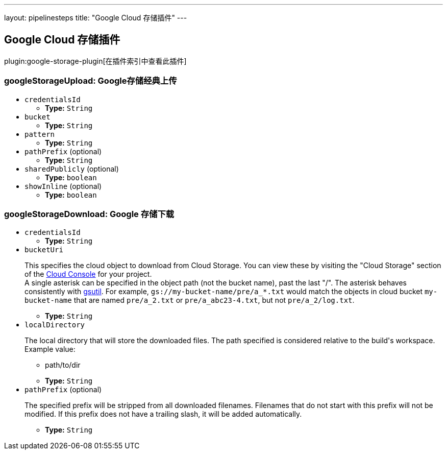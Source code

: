 ---
layout: pipelinesteps
title: "Google Cloud 存储插件"
---

:notitle:
:description:
:author:
:email: jenkinsci-users@googlegroups.com
:sectanchors:
:toc: left

== Google Cloud 存储插件

plugin:google-storage-plugin[在插件索引中查看此插件]

=== +googleStorageUpload+: Google存储经典上传
++++
<ul><li><code>credentialsId</code>
<ul><li><b>Type:</b> <code>String</code></li></ul></li>
<li><code>bucket</code>
<ul><li><b>Type:</b> <code>String</code></li></ul></li>
<li><code>pattern</code>
<ul><li><b>Type:</b> <code>String</code></li></ul></li>
<li><code>pathPrefix</code> (optional)
<ul><li><b>Type:</b> <code>String</code></li></ul></li>
<li><code>sharedPublicly</code> (optional)
<ul><li><b>Type:</b> <code>boolean</code></li></ul></li>
<li><code>showInline</code> (optional)
<ul><li><b>Type:</b> <code>boolean</code></li></ul></li>
</ul>


++++
=== +googleStorageDownload+: Google 存储下载
++++
<ul><li><code>credentialsId</code>
<ul><li><b>Type:</b> <code>String</code></li></ul></li>
<li><code>bucketUri</code>
<div><div> 
 <p> This specifies the cloud object to download from Cloud Storage. You can view these by visiting the "Cloud Storage" section of the <a href="https://cloud.google.com/console" rel="nofollow">Cloud Console</a> for your project.<br> A single asterisk can be specified in the object path (not the bucket name), past the last "/". The asterisk behaves consistently with <a href="https://cloud.google.com/storage/docs/gsutil/addlhelp/WildcardNames" rel="nofollow">gsutil</a>. For example, <code>gs://my-bucket-name/pre/a_*.txt</code> would match the objects in cloud bucket <code>my-bucket-name</code> that are named <code>pre/a_2.txt</code> or <code>pre/a_abc23-4.txt</code>, but not <code>pre/a_2/log.txt</code>. </p> 
</div></div>

<ul><li><b>Type:</b> <code>String</code></li></ul></li>
<li><code>localDirectory</code>
<div><div> 
 <p> The local directory that will store the downloaded files. The path specified is considered relative to the build's workspace. Example value: </p>
 <ul> 
  <li>path/to/dir</li> 
  <p></p> 
 </ul>
</div></div>

<ul><li><b>Type:</b> <code>String</code></li></ul></li>
<li><code>pathPrefix</code> (optional)
<div><div> 
 <p> The specified prefix will be stripped from all downloaded filenames. Filenames that do not start with this prefix will not be modified. If this prefix does not have a trailing slash, it will be added automatically. </p> 
</div></div>

<ul><li><b>Type:</b> <code>String</code></li></ul></li>
</ul>


++++

